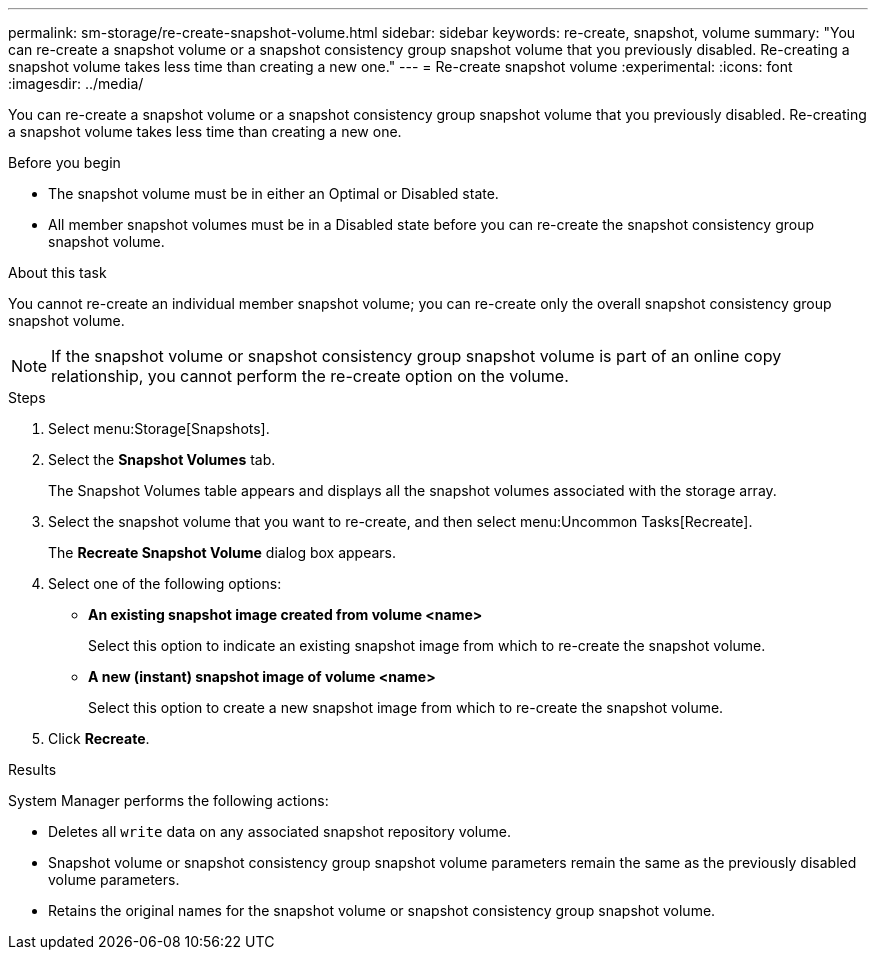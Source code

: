 ---
permalink: sm-storage/re-create-snapshot-volume.html
sidebar: sidebar
keywords: re-create, snapshot, volume
summary: "You can re-create a snapshot volume or a snapshot consistency group snapshot volume that you previously disabled. Re-creating a snapshot volume takes less time than creating a new one."
---
= Re-create snapshot volume
:experimental:
:icons: font
:imagesdir: ../media/

[.lead]
You can re-create a snapshot volume or a snapshot consistency group snapshot volume that you previously disabled. Re-creating a snapshot volume takes less time than creating a new one.

.Before you begin

* The snapshot volume must be in either an Optimal or Disabled state.
* All member snapshot volumes must be in a Disabled state before you can re-create the snapshot consistency group snapshot volume.

.About this task

You cannot re-create an individual member snapshot volume; you can re-create only the overall snapshot consistency group snapshot volume.

[NOTE]
====
If the snapshot volume or snapshot consistency group snapshot volume is part of an online copy relationship, you cannot perform the re-create option on the volume.
====

.Steps

. Select menu:Storage[Snapshots].
. Select the *Snapshot Volumes* tab.
+
The Snapshot Volumes table appears and displays all the snapshot volumes associated with the storage array.

. Select the snapshot volume that you want to re-create, and then select menu:Uncommon Tasks[Recreate].
+
The *Recreate Snapshot Volume* dialog box appears.

. Select one of the following options:
 ** *An existing snapshot image created from volume <name>*
+
Select this option to indicate an existing snapshot image from which to re-create the snapshot volume.

 ** *A new (instant) snapshot image of volume <name>*
+
Select this option to create a new snapshot image from which to re-create the snapshot volume.
. Click *Recreate*.

.Results

System Manager performs the following actions:

* Deletes all `write` data on any associated snapshot repository volume.
* Snapshot volume or snapshot consistency group snapshot volume parameters remain the same as the previously disabled volume parameters.
* Retains the original names for the snapshot volume or snapshot consistency group snapshot volume.
